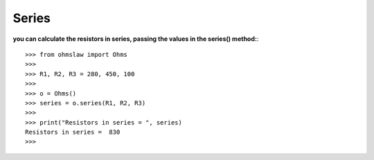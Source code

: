 .. _series:

Series
======

**you can calculate the resistors in series, passing the values ​​in the series() method:**::

        >>> from ohmslaw import Ohms
        >>> 
        >>> R1, R2, R3 = 280, 450, 100
        >>> 
        >>> o = Ohms()
        >>> series = o.series(R1, R2, R3)
        >>> 
        >>> print("Resistors in series = ", series)
        Resistors in series =  830
        >>> 
